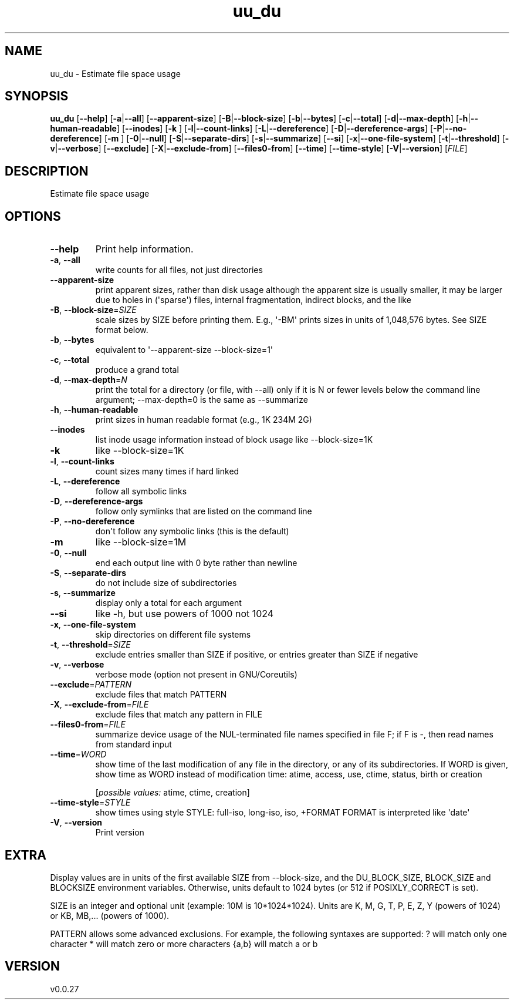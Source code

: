 .ie \n(.g .ds Aq \(aq
.el .ds Aq '
.TH uu_du 1  "uu_du 0.0.27" 
.SH NAME
uu_du \- Estimate file space usage
.SH SYNOPSIS
\fBuu_du\fR [\fB\-\-help\fR] [\fB\-a\fR|\fB\-\-all\fR] [\fB\-\-apparent\-size\fR] [\fB\-B\fR|\fB\-\-block\-size\fR] [\fB\-b\fR|\fB\-\-bytes\fR] [\fB\-c\fR|\fB\-\-total\fR] [\fB\-d\fR|\fB\-\-max\-depth\fR] [\fB\-h\fR|\fB\-\-human\-readable\fR] [\fB\-\-inodes\fR] [\fB\-k \fR] [\fB\-l\fR|\fB\-\-count\-links\fR] [\fB\-L\fR|\fB\-\-dereference\fR] [\fB\-D\fR|\fB\-\-dereference\-args\fR] [\fB\-P\fR|\fB\-\-no\-dereference\fR] [\fB\-m \fR] [\fB\-0\fR|\fB\-\-null\fR] [\fB\-S\fR|\fB\-\-separate\-dirs\fR] [\fB\-s\fR|\fB\-\-summarize\fR] [\fB\-\-si\fR] [\fB\-x\fR|\fB\-\-one\-file\-system\fR] [\fB\-t\fR|\fB\-\-threshold\fR] [\fB\-v\fR|\fB\-\-verbose\fR] [\fB\-\-exclude\fR] [\fB\-X\fR|\fB\-\-exclude\-from\fR] [\fB\-\-files0\-from\fR] [\fB\-\-time\fR] [\fB\-\-time\-style\fR] [\fB\-V\fR|\fB\-\-version\fR] [\fIFILE\fR] 
.SH DESCRIPTION
Estimate file space usage
.SH OPTIONS
.TP
\fB\-\-help\fR
Print help information.
.TP
\fB\-a\fR, \fB\-\-all\fR
write counts for all files, not just directories
.TP
\fB\-\-apparent\-size\fR
print apparent sizes, rather than disk usage although the apparent size is usually smaller, it may be larger due to holes in (\*(Aqsparse\*(Aq) files, internal fragmentation, indirect blocks, and the like
.TP
\fB\-B\fR, \fB\-\-block\-size\fR=\fISIZE\fR
scale sizes by SIZE before printing them. E.g., \*(Aq\-BM\*(Aq prints sizes in units of 1,048,576 bytes. See SIZE format below.
.TP
\fB\-b\fR, \fB\-\-bytes\fR
equivalent to \*(Aq\-\-apparent\-size \-\-block\-size=1\*(Aq
.TP
\fB\-c\fR, \fB\-\-total\fR
produce a grand total
.TP
\fB\-d\fR, \fB\-\-max\-depth\fR=\fIN\fR
print the total for a directory (or file, with \-\-all) only if it is N or fewer levels below the command line argument;  \-\-max\-depth=0 is the same as \-\-summarize
.TP
\fB\-h\fR, \fB\-\-human\-readable\fR
print sizes in human readable format (e.g., 1K 234M 2G)
.TP
\fB\-\-inodes\fR
list inode usage information instead of block usage like \-\-block\-size=1K
.TP
\fB\-k\fR
like \-\-block\-size=1K
.TP
\fB\-l\fR, \fB\-\-count\-links\fR
count sizes many times if hard linked
.TP
\fB\-L\fR, \fB\-\-dereference\fR
follow all symbolic links
.TP
\fB\-D\fR, \fB\-\-dereference\-args\fR
follow only symlinks that are listed on the command line
.TP
\fB\-P\fR, \fB\-\-no\-dereference\fR
don\*(Aqt follow any symbolic links (this is the default)
.TP
\fB\-m\fR
like \-\-block\-size=1M
.TP
\fB\-0\fR, \fB\-\-null\fR
end each output line with 0 byte rather than newline
.TP
\fB\-S\fR, \fB\-\-separate\-dirs\fR
do not include size of subdirectories
.TP
\fB\-s\fR, \fB\-\-summarize\fR
display only a total for each argument
.TP
\fB\-\-si\fR
like \-h, but use powers of 1000 not 1024
.TP
\fB\-x\fR, \fB\-\-one\-file\-system\fR
skip directories on different file systems
.TP
\fB\-t\fR, \fB\-\-threshold\fR=\fISIZE\fR
exclude entries smaller than SIZE if positive, or entries greater than SIZE if negative
.TP
\fB\-v\fR, \fB\-\-verbose\fR
verbose mode (option not present in GNU/Coreutils)
.TP
\fB\-\-exclude\fR=\fIPATTERN\fR
exclude files that match PATTERN
.TP
\fB\-X\fR, \fB\-\-exclude\-from\fR=\fIFILE\fR
exclude files that match any pattern in FILE
.TP
\fB\-\-files0\-from\fR=\fIFILE\fR
summarize device usage of the NUL\-terminated file names specified in file F; if F is \-, then read names from standard input
.TP
\fB\-\-time\fR=\fIWORD\fR
show time of the last modification of any file in the directory, or any of its subdirectories. If WORD is given, show time as WORD instead of modification time: atime, access, use, ctime, status, birth or creation
.br

.br
[\fIpossible values: \fRatime, ctime, creation]
.TP
\fB\-\-time\-style\fR=\fISTYLE\fR
show times using style STYLE: full\-iso, long\-iso, iso, +FORMAT FORMAT is interpreted like \*(Aqdate\*(Aq
.TP
\fB\-V\fR, \fB\-\-version\fR
Print version
.SH EXTRA
Display values are in units of the first available SIZE from \-\-block\-size,
and the DU_BLOCK_SIZE, BLOCK_SIZE and BLOCKSIZE environment variables.
Otherwise, units default to 1024 bytes (or 512 if POSIXLY_CORRECT is set).

SIZE is an integer and optional unit (example: 10M is 10*1024*1024).
Units are K, M, G, T, P, E, Z, Y (powers of 1024) or KB, MB,... (powers
of 1000).

PATTERN allows some advanced exclusions. For example, the following syntaxes
are supported:
? will match only one character
* will match zero or more characters
{a,b} will match a or b
.SH VERSION
v0.0.27
